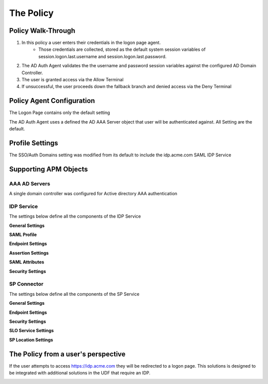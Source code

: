 The Policy
======================================================


Policy Walk-Through
----------------------

|image001|     

1. In this policy a user enters their credentials in the logon page agent.  
    - Those credentials are collected, stored as the default system session variables of session.logon.last.username and session.logon.last.password.                                
          
2. The AD Auth Agent validates the the username and password session variables against the configured AD Domain Controller.
3. The user is granted access via the Allow Terminal
4. If unsuccessful, the user proceeds down the fallback branch and denied access via the Deny Terminal
                                       
                                                                             

Policy Agent Configuration
----------------------------

The Logon Page contains only the default setting                                                                          

|image002|                                                                                   

The AD Auth Agent uses a defined the  AD AAA Server object that user will be authenticated against.  All Setting are the default.

|image003|                                                                                   


Profile Settings
-------------------

The SSO/Auth Domains setting was modified from its default to include the idp.acme.com SAML IDP Service

|image004|

                                                                           


Supporting APM Objects
-----------------------

AAA AD Servers
^^^^^^^^^^^^^^^^^
A single domain controller was configured for Active directory AAA authentication                         


|image005|                                                                                   



IDP Service
^^^^^^^^^^^^
                                                   
The settings below define all the components of the IDP Service

**General Settings**

|image006|

**SAML Profile**

|image007|

**Endpoint Settings**

|image008|

**Assertion Settings**

|image009|

**SAML Attributes**

|image010|

**Security Settings**

|image011|


                                                                             

SP Connector
^^^^^^^^^^^^^^^^

The settings below define all the components of the SP Service

**General Settings**

|image012|

**Endpoint Settings**
                                                             
|image013| 

**Security Settings**

|image014|

**SLO Service Settings**

|image015|

**SP Location Settings**

|image016|                                                                                  



The Policy from a user's perspective
-------------------------------------

If the user attempts to access https://idp.acme.com they will be redirected to a logon page.  This solutions is designed to be integrated with additional solutions in the UDF that require an IDP.


|image017|



.. |image001| image:: media/001.png
.. |image002| image:: media/002.png
.. |image003| image:: media/003.png
.. |image004| image:: media/004.png
.. |image005| image:: media/005.png
.. |image006| image:: media/006.png
.. |image007| image:: media/007.png
.. |image008| image:: media/008.png
.. |image009| image:: media/009.png
.. |image010| image:: media/010.png
.. |image011| image:: media/011.png
.. |image012| image:: media/012.png
.. |image013| image:: media/013.png
.. |image014| image:: media/014.png
.. |image015| image:: media/015.png
.. |image016| image:: media/016.png
.. |image017| image:: media/017.png


   

